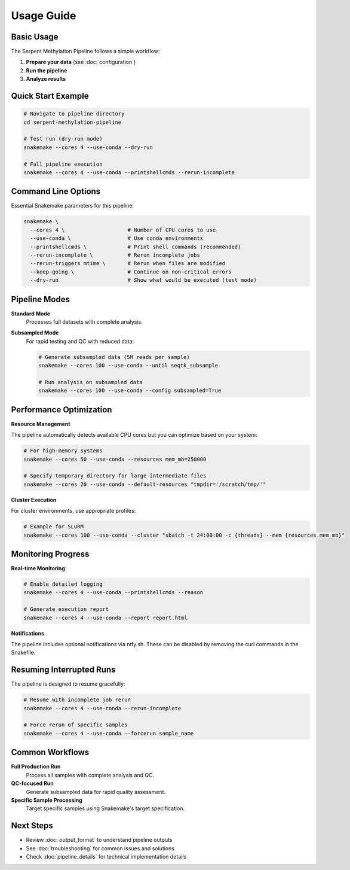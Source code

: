 Usage Guide
===========

Basic Usage
-----------

The Serpent Methylation Pipeline follows a simple workflow:

1. **Prepare your data** (see :doc:`configuration`)
2. **Run the pipeline**
3. **Analyze results**

Quick Start Example
-------------------

.. code-block:: bash

   # Navigate to pipeline directory
   cd serpent-methylation-pipeline
   
   # Test run (dry-run mode)
   snakemake --cores 4 --use-conda --dry-run
   
   # Full pipeline execution
   snakemake --cores 4 --use-conda --printshellcmds --rerun-incomplete

Command Line Options
--------------------

Essential Snakemake parameters for this pipeline:

.. code-block:: bash

   snakemake \
     --cores 4 \                    # Number of CPU cores to use
     --use-conda \                  # Use conda environments
     --printshellcmds \             # Print shell commands (recommended)
     --rerun-incomplete \           # Rerun incomplete jobs
     --rerun-triggers mtime \       # Rerun when files are modified
     --keep-going \                 # Continue on non-critical errors
     --dry-run                      # Show what would be executed (test mode)

Pipeline Modes
--------------

**Standard Mode**
   Processes full datasets with complete analysis.

**Subsampled Mode**
   For rapid testing and QC with reduced data:

   .. code-block:: bash

      # Generate subsampled data (5M reads per sample)
      snakemake --cores 100 --use-conda --until seqtk_subsample
      
      # Run analysis on subsampled data
      snakemake --cores 100 --use-conda --config subsampled=True

Performance Optimization
-------------------------

**Resource Management**

The pipeline automatically detects available CPU cores but you can optimize based on your system:

.. code-block:: bash

   # For high-memory systems
   snakemake --cores 50 --use-conda --resources mem_mb=250000
   
   # Specify temporary directory for large intermediate files
   snakemake --cores 20 --use-conda --default-resources "tmpdir='/scratch/tmp/'"

**Cluster Execution**

For cluster environments, use appropriate profiles:

.. code-block:: bash

   # Example for SLURM
   snakemake --cores 100 --use-conda --cluster "sbatch -t 24:00:00 -c {threads} --mem {resources.mem_mb}"

Monitoring Progress
-------------------

**Real-time Monitoring**

.. code-block:: bash

   # Enable detailed logging
   snakemake --cores 4 --use-conda --printshellcmds --reason
   
   # Generate execution report
   snakemake --cores 4 --use-conda --report report.html

**Notifications**

The pipeline includes optional notifications via ntfy.sh. These can be disabled by removing the curl commands in the Snakefile.

Resuming Interrupted Runs
--------------------------

The pipeline is designed to resume gracefully:

.. code-block:: bash

   # Resume with incomplete job rerun
   snakemake --cores 4 --use-conda --rerun-incomplete
   
   # Force rerun of specific samples
   snakemake --cores 4 --use-conda --forcerun sample_name

Common Workflows
----------------

**Full Production Run**
   Process all samples with complete analysis and QC.

**QC-focused Run**
   Generate subsampled data for rapid quality assessment.

**Specific Sample Processing**
   Target specific samples using Snakemake's target specification.

Next Steps
----------

- Review :doc:`output_format` to understand pipeline outputs
- See :doc:`troubleshooting` for common issues and solutions
- Check :doc:`pipeline_details` for technical implementation details
